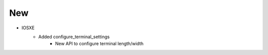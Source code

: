 --------------------------------------------------------------------------------
                                New
--------------------------------------------------------------------------------
* IOSXE
    * Added configure_terminal_settings
        * New API to configure terminal length/width